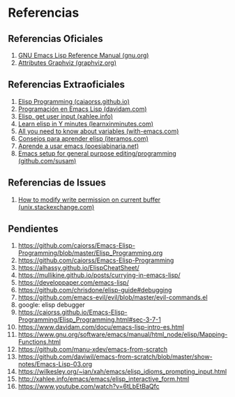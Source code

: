 #+STARTUP: inlineimages
* Referencias
** Referencias Oficiales
  1. [[https://www.gnu.org/software/emacs/manual/elisp.html][GNU Emacs Lisp Reference Manual (gnu.org)]]
  2. [[https://graphviz.org/doc/info/attrs.html][Attributes Graphviz (graphviz.org)]]
** Referencias Extraoficiales
  1. [[https://caiorss.github.io/Emacs-Elisp-Programming/Elisp_Programming.html][Elisp Programming (caiaorss.github.io)]]
  2. [[https://www.davidam.com/docu/emacs-lisp-intro-es.html][Programación en Emacs Lisp (davidam.com)]]
  3. [[http://xahlee.info/emacs/emacs/elisp_idioms_prompting_input.html][Elisp, get user input (xahlee.info)]]
  4. [[https://learnxinyminutes.com/docs/es-es/elisp-es/][Learn elisp in Y minutes (learnxinminutes.com)]]
  5. [[https://with-emacs.com/posts/tutorials/almost-all-you-need-to-know-about-variables/][All you need to know about variables (with-emacs.com)]]
  6. [[https://www.iteramos.com/pregunta/10725/-consejos-para-aprender-elisp-][Consejos para aprender elisp (iteramos.com)]]
  7. [[https://poesiabinaria.net/2017/09/aprende-utilizar-emacs-abre-mente-desdobla-tus-dedos-trabaja-gusto-se-productivo/][Aprende a usar emacs (poesiabinaria.net)]]
  8. [[https://github.com/susam/emfy][Emacs setup for general purpose editing/programming (github.com/susam)]]
** Referencias de Issues
  1. [[https://unix.stackexchange.com/questions/47724/how-to-modify-write-permission-on-current-buffer-in-emacs][How to modify write permission on current buffer (unix.stackexchange.com)]]
** Pendientes
  #+BEGIN_COMMENT
  Retomar el link (1) con *Functions with Property List argument*
  #+END_COMMENT
  
  1. https://github.com/caiorss/Emacs-Elisp-Programming/blob/master/Elisp_Programming.org
  2. https://github.com/caiorss/Emacs-Elisp-Programming
  3. https://alhassy.github.io/ElispCheatSheet/
  4. https://mullikine.github.io/posts/currying-in-emacs-lisp/
  5. https://developpaper.com/emacs-lisp/
  6. https://github.com/chrisdone/elisp-guide#debugging
  7. https://github.com/emacs-evil/evil/blob/master/evil-commands.el
  8. google: elisp debugger
  9. https://caiorss.github.io/Emacs-Elisp-Programming/Elisp_Programming.html#sec-3-7-1
  10. https://www.davidam.com/docu/emacs-lisp-intro-es.html
  11. https://www.gnu.org/software/emacs/manual/html_node/elisp/Mapping-Functions.html
  12. https://github.com/manu-xdev/emacs-from-scratch
  13. https://github.com/daviwil/emacs-from-scratch/blob/master/show-notes/Emacs-Lisp-03.org
  14. https://wilkesley.org/~ian/xah/emacs/elisp_idioms_prompting_input.html
  15. http://xahlee.info/emacs/emacs/elisp_interactive_form.html
  16. https://www.youtube.com/watch?v=6tLbEtBaQfc
